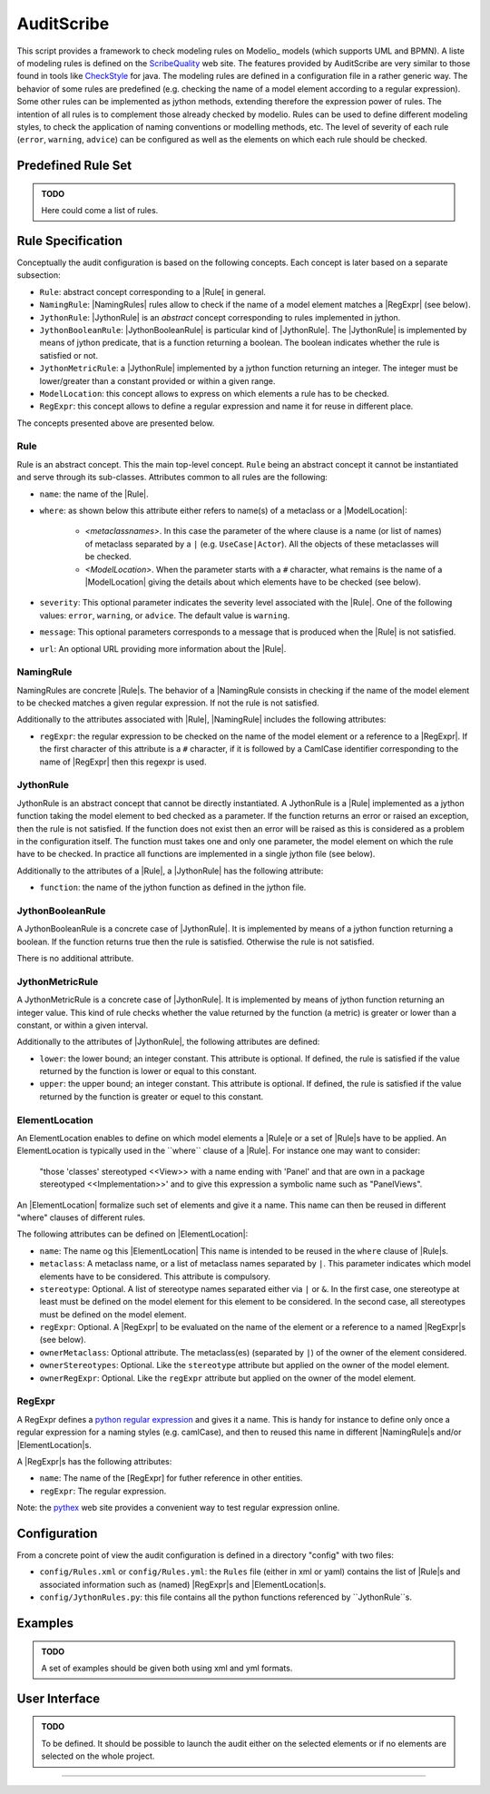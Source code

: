 AuditScribe
===========
This script provides a framework to check modeling rules on Modelio_ models (which supports UML and BPMN). A liste of modeling rules is defined on the ScribeQuality_ web site. The features provided by AuditScribe are very similar to those found in tools like CheckStyle_ for java. The modeling rules are defined in a configuration file in a rather generic way. The behavior of some rules are predefined (e.g. checking the name of a model element according to a regular expression). Some other rules can be implemented as jython methods, extending therefore the expression power of rules. The intention of all rules is to complement those already checked by modelio. Rules can be used to define different modeling styles, to check the application of naming conventions or modelling methods, etc. The level of severity of each rule (``error``, ``warning``, ``advice``) can be configured as well as the elements on which each rule should be checked.


Predefined Rule Set
-------------------

.. admonition:: TODO

    Here could come a list of rules.


Rule Specification
-------------------
Conceptually the audit configuration is based on the following concepts. Each concept is later based on a separate subsection:

* ``Rule``: abstract concept corresponding to a |Rule[ in general.

* ``NamingRule``: |NamingRules| rules allow to check if the name of a model element matches a |RegExpr| (see below).

* ``JythonRule``: |JythonRule| is an *abstract* concept corresponding to rules implemented in jython.

* ``JythonBooleanRule``: |JythonBooleanRule| is particular kind of |JythonRule|. The |JythonRule| is implemented by means of jython predicate, that is a function returning a boolean. The boolean indicates whether the rule is satisfied or not.

* ``JythonMetricRule``: a |JythonRule| implemented by a jython function returning an integer. The integer must be lower/greater than a constant provided or within a given range.

* ``ModelLocation``: this concept allows to express on which elements a rule has to be checked.

* ``RegExpr``: this concept allows to define a regular expression and name it for reuse in different place.

The concepts presented above are presented below.

Rule
^^^^

Rule is an abstract concept. This the main top-level concept. ``Rule`` being an abstract concept it cannot be instantiated and serve through its sub-classes. Attributes common to all rules are the following:

* ``name``: the name of the |Rule|.

* ``where``: as shown below this attribute either refers to name(s) of a metaclass or a |ModelLocation|:

    * *<metaclassnames>*. In this case the parameter of the where clause is a name (or list of names) of metaclass separated by a ``|`` (e.g. ``UseCase|Actor``). All the objects of these metaclasses will be checked.

    * *<ModelLocation>*. When the parameter starts with a ``#`` character, what remains is the name of a |ModelLocation| giving the details about which elements have to be checked (see below).

* ``severity``: This optional parameter indicates the severity level associated with the |Rule|. One of the following values: ``error``, ``warning``, or ``advice``. The default value is ``warning``.

* ``message``: This optional parameters corresponds to a message that is produced when the |Rule| is not satisfied.

* ``url``: An optional URL providing more information about the |Rule|.


NamingRule
^^^^^^^^^^

NamingRules are concrete |Rule|s. The behavior of a |NamingRule consists in checking if the name of the model element to be checked matches a given regular expression. If not the rule is not satisfied.

Additionally to the attributes associated with |Rule|, |NamingRule| includes the following attributes:

* ``regExpr``: the regular expression to be checked on the name of the model element or a reference to a |RegExpr|. If the first character of this attribute is a ``#`` character, if it is followed by a CamlCase identifier corresponding to the name of |RegExpr| then this regexpr is used.

JythonRule
^^^^^^^^^^

JythonRule is an abstract concept that cannot be directly instantiated. A JythonRule is a |Rule| implemented as a jython function taking the model element to bed checked as a parameter. If the function returns an error or raised an exception, then the rule is not satisfied. If the function does not exist then an error will be raised as this is considered as a problem in the configuration itself. The function must takes one and only one parameter, the model element on which the rule have to be checked. In practice all functions are implemented in a single jython file (see below).

Additionally to the attributes of a |Rule|, a |JythonRule| has the following attribute:

* ``function``: the name of the jython function as defined in the jython file.

JythonBooleanRule
^^^^^^^^^^^^^^^^^

A JythonBooleanRule is a concrete case of |JythonRule|. It is implemented by means of a jython function returning a boolean. If the function returns true then the rule is satisfied. Otherwise the rule is not satisfied.

There is no additional attribute.

JythonMetricRule
^^^^^^^^^^^^^^^^

A JythonMetricRule is a concrete case of |JythonRule|. It is implemented by means of jython function returning an integer value. This kind of rule checks whether the value returned by the function (a metric) is greater or lower than a constant, or within a given interval.

Additionally to the attributes of |JythonRule|, the following attributes are defined:

* ``lower``: the lower bound; an integer constant. This attribute is optional. If defined, the rule is satisfied if the value returned by the function is lower or equal to this constant.

* ``upper``: the upper bound; an integer constant. This attribute is optional. If defined, the rule is satisfied if the value returned by the function is greater or equel to this constant.


ElementLocation
^^^^^^^^^^^^^^^^

An ElementLocation enables to define on which model elements a |Rule|e or a set of |Rule|s have to be applied. An ElementLocation is typically used in the ``where`` clause of a |Rule|. For instance one may want to consider:

     "those 'classes' stereotyped <<View>> with a name ending with 'Panel' and that are own in a package stereotyped <<Implementation>>' and to give this expression a symbolic name such as "PanelViews".

An |ElementLocation| formalize such set of elements and give it a name. This name can then be reused in different "where" clauses of different rules.

The following attributes can be defined on |ElementLocation|:

* ``name``: The name og this |ElementLocation| This name is intended to be reused in the ``where`` clause of |Rule|s.

* ``metaclass``: A metaclass name, or a list of metaclass names separated by ``|``. This parameter indicates which model elements have to be considered. This attribute is compulsory.

* ``stereotype``: Optional. A list of stereotype names separated either via ``|`` or ``&``. In the first case, one stereotype at least must be defined on the model element for this element to be considered. In the second case, all stereotypes must be defined on the model element.

* ``regExpr``: Optional. A |RegExpr| to be evaluated on the name of the element or a reference to a named |RegExpr|s (see below).

* ``ownerMetaclass``: Optional attribute. The metaclass(es) (separated by ``|``) of the owner of the element considered.

* ``ownerStereotypes``: Optional. Like the ``stereotype`` attribute but applied on the owner of the model element.

* ``ownerRegExpr``: Optional. Like the ``regExpr`` attribute but applied on the owner of the model element.

RegExpr
^^^^^^^

A RegExpr defines a `python regular expression`_ and gives it a name. This is handy for instance to define only once a regular expression for a naming styles (e.g. camlCase), and then to reused this name in different |NamingRule|s and/or |ElementLocation|s.

A |RegExpr|s has the following attributes:

* ``name``: The name of the [RegExpr] for futher reference in other entities.

* ``regExpr``: The regular expression.

Note: the `pythex`_ web site provides a convenient way to test regular expression online.

Configuration
-------------

From a concrete point of view the audit configuration is defined in a directory "config" with two files:

* ``config/Rules.xml`` or ``config/Rules.yml``: the ``Rules`` file (either in xml or yaml) contains the list of |Rule|s and associated information such as (named) |RegExpr|s and |ElementLocation|s.

* ``config/JythonRules.py``: this file contains all the python functions referenced by ``JythonRule``s.

Examples
--------

.. admonition:: TODO

   A set of examples should be given both using xml and yml formats.

User Interface
--------------

.. admonition:: TODO

   To be defined. It should be possible to launch the audit either on the
   selected elements or if no elements are selected on the whole project.


...............................................................................

.. _ScribeQuality: http://scribequality.readthedocs.org/
.. _`python regular expression`: https://docs.python.org/2/library/re.html
.. _`pythex`: http://pythex.org/
.. _CheckStyle : http://scribetools.readthedocs.org/en/latest/checkstyle/index.html
